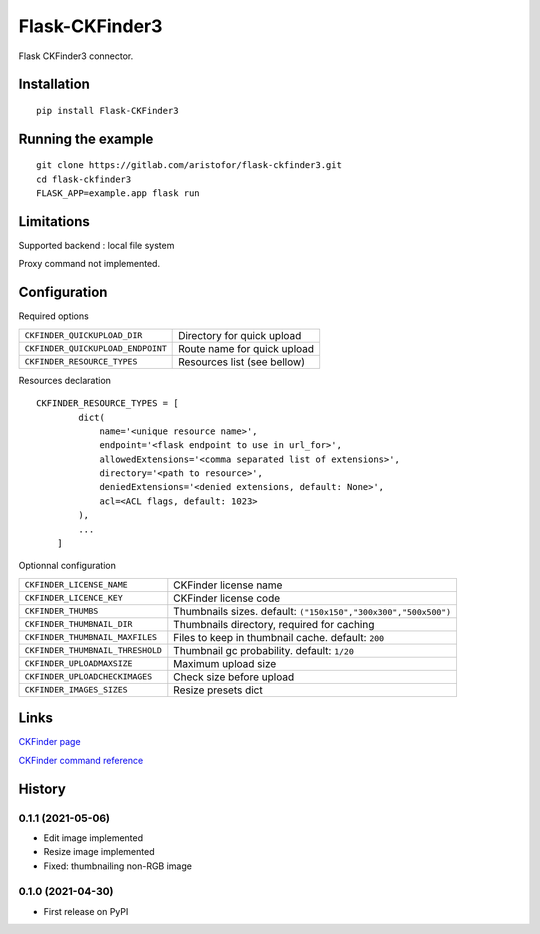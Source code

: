 Flask-CKFinder3
===============

Flask CKFinder3 connector.

Installation
------------

::

   pip install Flask-CKFinder3

Running the example
-------------------

::

   git clone https://gitlab.com/aristofor/flask-ckfinder3.git
   cd flask-ckfinder3
   FLASK_APP=example.app flask run

Limitations
-----------

Supported backend : local file system

Proxy command not implemented.

Configuration
-------------

Required options

+-----------------------------------+---------------------------------------+
| ``CKFINDER_QUICKUPLOAD_DIR``      | Directory for quick upload            |
+-----------------------------------+---------------------------------------+
| ``CKFINDER_QUICKUPLOAD_ENDPOINT`` | Route name for quick upload           |
+-----------------------------------+---------------------------------------+
| ``CKFINDER_RESOURCE_TYPES``       | Resources list (see bellow)           |
+-----------------------------------+---------------------------------------+

Resources declaration

::

   CKFINDER_RESOURCE_TYPES = [
           dict(
               name='<unique resource name>',
               endpoint='<flask endpoint to use in url_for>',
               allowedExtensions='<comma separated list of extensions>',
               directory='<path to resource>',
               deniedExtensions='<denied extensions, default: None>',
               acl=<ACL flags, default: 1023>
           ),
           ...
       ]

Optionnal configuration

+-----------------------------------+---------------------------------------+
| ``CKFINDER_LICENSE_NAME``         | CKFinder license name                 |
+-----------------------------------+---------------------------------------+
| ``CKFINDER_LICENCE_KEY``          | CKFinder license code                 |
+-----------------------------------+---------------------------------------+
| ``CKFINDER_THUMBS``               | Thumbnails sizes. default:            |
|                                   | ``("150x150","300x300","500x500")``   |
+-----------------------------------+---------------------------------------+
| ``CKFINDER_THUMBNAIL_DIR``        | Thumbnails directory, required for    |
|                                   | caching                               |
+-----------------------------------+---------------------------------------+
| ``CKFINDER_THUMBNAIL_MAXFILES``   | Files to keep in thumbnail cache.     |
|                                   | default: ``200``                      |
+-----------------------------------+---------------------------------------+
| ``CKFINDER_THUMBNAIL_THRESHOLD``  | Thumbnail gc probability. default:    |
|                                   | ``1/20``                              |
+-----------------------------------+---------------------------------------+
| ``CKFINDER_UPLOADMAXSIZE``        | Maximum upload size                   |
+-----------------------------------+---------------------------------------+
| ``CKFINDER_UPLOADCHECKIMAGES``    | Check size before upload              |
+-----------------------------------+---------------------------------------+
| ``CKFINDER_IMAGES_SIZES``         | Resize presets dict                   |
+-----------------------------------+---------------------------------------+


Links
-----

`CKFinder page <https://ckeditor.com/ckfinder/>`_

`CKFinder command reference <https://ckeditor.com/docs/ckfinder/ckfinder3-php/commands.html>`_

History
-------

0.1.1 (2021-05-06)
~~~~~~~~~~~~~~~~~~

-  Edit image implemented
-  Resize image implemented
-  Fixed: thumbnailing non-RGB image

0.1.0 (2021-04-30)
~~~~~~~~~~~~~~~~~~

-  First release on PyPI
